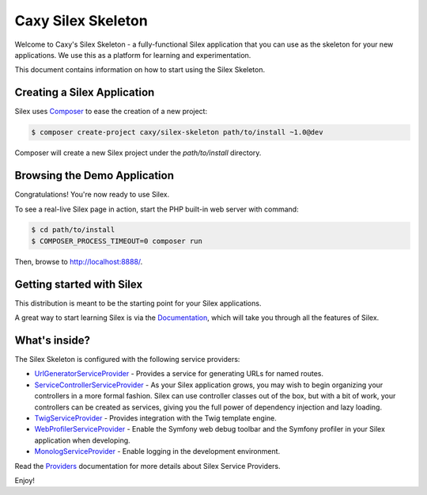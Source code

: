 Caxy Silex Skeleton
===================

Welcome to Caxy's Silex Skeleton - a fully-functional Silex application that
you can use as the skeleton for your new applications. We use this as a
platform for learning and experimentation.

This document contains information on how to start using the Silex Skeleton.

Creating a Silex Application
----------------------------

Silex uses `Composer`_ to ease the creation of a new project:

.. code-block:: console

    $ composer create-project caxy/silex-skeleton path/to/install ~1.0@dev

Composer will create a new Silex project under the `path/to/install` directory.

Browsing the Demo Application
-----------------------------

Congratulations! You're now ready to use Silex.

To see a real-live Silex page in action, start the PHP built-in web server with
command:

.. code-block:: console

    $ cd path/to/install
    $ COMPOSER_PROCESS_TIMEOUT=0 composer run

Then, browse to http://localhost:8888/.

Getting started with Silex
--------------------------

This distribution is meant to be the starting point for your Silex applications.

A great way to start learning Silex is via the `Documentation`_, which will
take you through all the features of Silex.

What's inside?
---------------

The Silex Skeleton is configured with the following service providers:

* `UrlGeneratorServiceProvider`_ - Provides a service for generating URLs for
  named routes.

* `ServiceControllerServiceProvider`_ - As your Silex application grows, you
  may wish to begin organizing your controllers in a more formal fashion.
  Silex can use controller classes out of the box, but with a bit of work,
  your controllers can be created as services, giving you the full power of
  dependency injection and lazy loading.

* `TwigServiceProvider`_ - Provides integration with the Twig template engine.

* `WebProfilerServiceProvider`_ - Enable the Symfony web debug toolbar and
  the Symfony profiler in your Silex application when developing.

* `MonologServiceProvider`_ - Enable logging in the development environment.

Read the `Providers`_ documentation for more details about Silex Service
Providers.

Enjoy!

.. _Composer: http://getcomposer.org/
.. _Documentation: http://silex.sensiolabs.org/documentation
.. _UrlGeneratorServiceProvider: http://silex.sensiolabs.org/doc/providers/url_generator.html
.. _ServiceControllerServiceProvider: http://silex.sensiolabs.org/doc/providers/service_controller.html
.. _TwigServiceProvider: http://silex.sensiolabs.org/doc/providers/twig.html
.. _WebProfilerServiceProvider: http://github.com/silexphp/Silex-WebProfiler
.. _MonologServiceProvider: http://silex.sensiolabs.org/doc/providers/monolog.html
.. _Providers: http://silex.sensiolabs.org/doc/providers.html
